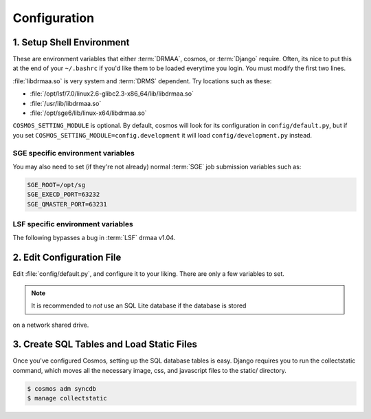 Configuration
=============

1. Setup Shell Environment
__________________________

These are environment variables that either :term:`DRMAA`, cosmos, or :term:`Django` require.  Often, its nice to put this
at the end of your ``~/.bashrc`` if you'd like them to be loaded everytime you login.  You must modify the
first two lines.

:file:`libdrmaa.so` is very system and :term:`DRMS` dependent.  Try locations such as these:

* :file:`/opt/lsf/7.0/linux2.6-glibc2.3-x86_64/lib/libdrmaa.so`
* :file:`/usr/lib/libdrmaa.so`
* :file:`/opt/sge6/lib/linux-x64/libdrmaa.so`

.. code-block:: bash
	:emphasize-lines: 1,2

	export COSMOS_HOME_PATH=/path/to/Cosmos          # The path to Cosmos
	export DRMAA_LIBRARY_PATH=/usr/lib/libdrmaa.so       # The path to the :term:`DRMAA` library
	export COSMOS_SETTINGS_MODULE=config.default
	export PYTHONPATH=$COSMOS_HOME_PATH:$PYTHONPATH
	export PATH=$COSMOS_HOME_PATH/bin:$PATH
	export DJANGO_SETTINGS_MODULE=Cosmos.settings

``COSMOS_SETTING_MODULE`` is optional.  By default, cosmos will look for its configuration in ``config/default.py``,
but if you set ``COSMOS_SETTING_MODULE=config.development`` it will load ``config/development.py`` instead.


SGE specific environment variables
^^^^^^^^^^^^^^^^^^^^^^^^^^^^^^^^^^

You may also need to set (if they're not already) normal :term:`SGE` job submission variables such as:

.. code-block:: bash

	SGE_ROOT=/opt/sg
	SGE_EXECD_PORT=63232
	SGE_QMASTER_PORT=63231
   

LSF specific environment variables
^^^^^^^^^^^^^^^^^^^^^^^^^^^^^^^^^^

The following bypasses a bug in :term:`LSF` drmaa v1.04.

.. code-block:: bash
   export LSF_DRMAA_CONF=$COSMOS_HOME_PATH/config/lsf_drmaa.conf
   

2. Edit Configuration File
__________________________

Edit :file:`config/default.py`, and configure it to your liking.  There are only a few variables to set.

.. note:: It is recommended to *not* use an SQL Lite database if the database is stored
on a network shared drive.


3. Create SQL Tables and Load Static Files
__________________________________________

Once you've configured Cosmos, setting up the SQL database tables is easy.  Django requires you to run the collectstatic
command, which moves all the necessary image, css, and javascript files to the static/ directory.

.. code-block:: bash

   $ cosmos adm syncdb
   $ manage collectstatic
   
   
